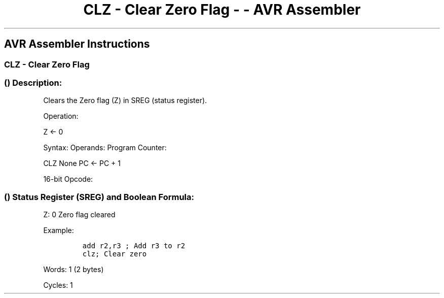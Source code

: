 .\"t
.\" Automatically generated by Pandoc 1.16.0.2
.\"
.TH "CLZ \- Clear Zero Flag \- \- AVR Assembler" "" "" "" ""
.hy
.SH AVR Assembler Instructions
.SS CLZ \- Clear Zero Flag
.SS  () Description:
.PP
Clears the Zero flag (Z) in SREG (status register).
.PP
Operation:
.PP
Z ← 0
.PP
Syntax: Operands: Program Counter:
.PP
CLZ None PC ← PC + 1
.PP
16\-bit Opcode:
.PP
.TS
tab(@);
l l l l.
T{
.PP
1001
T}@T{
.PP
0100
T}@T{
.PP
1001
T}@T{
.PP
1000
T}
.TE
.SS  () Status Register (SREG) and Boolean Formula:
.PP
.TS
tab(@);
l l l l l l l l.
T{
.PP
I
T}@T{
.PP
T
T}@T{
.PP
H
T}@T{
.PP
S
T}@T{
.PP
V
T}@T{
.PP
N
T}@T{
.PP
Z
T}@T{
.PP
C
T}
_
T{
.PP
\-
T}@T{
.PP
\-
T}@T{
.PP
\-
T}@T{
.PP
\-
T}@T{
.PP
\-
T}@T{
.PP
\-
T}@T{
.PP
0
T}@T{
.PP
\-
T}
.TE
.PP
Z: 0 Zero flag cleared
.PP
Example:
.IP
.nf
\f[C]
add\ r2,r3\ ;\ Add\ r3\ to\ r2
clz;\ Clear\ zero
\f[]
.fi
.PP
.PP
Words: 1 (2 bytes)
.PP
Cycles: 1
